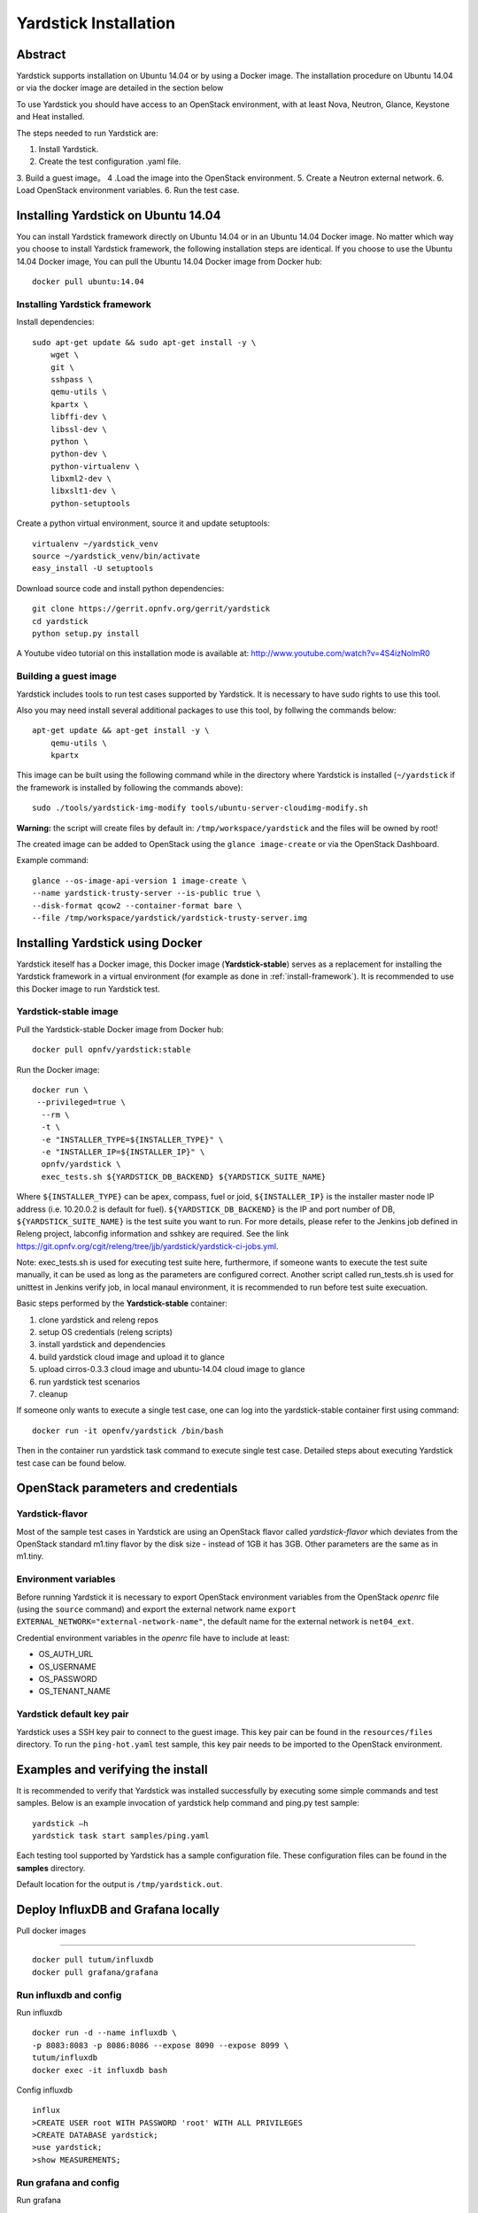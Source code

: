 .. This work is licensed under a Creative Commons Attribution 4.0 International
.. License.
.. http://creativecommons.org/licenses/by/4.0
.. (c) OPNFV, Ericsson AB, Huawei Technologies Co.,Ltd and others.

Yardstick Installation
======================

Abstract
--------

Yardstick supports installation on Ubuntu 14.04 or by using a Docker image.
The installation procedure on Ubuntu 14.04 or via the docker image are
detailed in the section below

To use Yardstick you should have access to an OpenStack environment,
with at least Nova, Neutron, Glance, Keystone and Heat installed.

The steps needed to run Yardstick are:

1. Install Yardstick.
2. Create the test configuration .yaml file.
3. Build a guest image。
4 .Load the image into the OpenStack environment.
5. Create a Neutron external network.
6. Load OpenStack environment variables.
6. Run the test case.


Installing Yardstick on Ubuntu 14.04
------------------------------------

.. _install-framework:

You can install Yardstick framework directly on Ubuntu 14.04 or in an Ubuntu
14.04 Docker image.
No matter which way you choose to install Yardstick framework, the following
installation steps are identical.
If you choose to use the Ubuntu 14.04 Docker image, You can pull the Ubuntu
14.04 Docker image from Docker hub:

::

  docker pull ubuntu:14.04

Installing Yardstick framework
^^^^^^^^^^^^^^^^^^^^^^^^^^^^^^
Install dependencies:

::

  sudo apt-get update && sudo apt-get install -y \
      wget \
      git \
      sshpass \
      qemu-utils \
      kpartx \
      libffi-dev \
      libssl-dev \
      python \
      python-dev \
      python-virtualenv \
      libxml2-dev \
      libxslt1-dev \
      python-setuptools

Create a python virtual environment, source it and update setuptools:

::

  virtualenv ~/yardstick_venv
  source ~/yardstick_venv/bin/activate
  easy_install -U setuptools

Download source code and install python dependencies:

::

  git clone https://gerrit.opnfv.org/gerrit/yardstick
  cd yardstick
  python setup.py install

A Youtube video tutorial on this installation mode is available
at: http://www.youtube.com/watch?v=4S4izNolmR0

.. image:: http://img.youtube.com/vi/4S4izNolmR0/0.jpg
   :alt: http://www.youtube.com/watch?v=4S4izNolmR0
   :target: http://www.youtube.com/watch?v=4S4izNolmR0

.. _guest-image:

Building a guest image
^^^^^^^^^^^^^^^^^^^^^^
Yardstick includes tools to run test cases supported by Yardstick. It is
necessary to have sudo rights to use this tool.

Also you may need install several additional packages to use this tool, by
follwing the commands below:

::

  apt-get update && apt-get install -y \
      qemu-utils \
      kpartx

This image can be built using the following command while in the directory where
Yardstick is installed (``~/yardstick`` if the framework is installed
by following the commands above):

::

  sudo ./tools/yardstick-img-modify tools/ubuntu-server-cloudimg-modify.sh

**Warning:** the script will create files by default in:
``/tmp/workspace/yardstick`` and the files will be owned by root!

The created image can be added to OpenStack using the ``glance image-create`` or
via the OpenStack Dashboard.

Example command:

::

  glance --os-image-api-version 1 image-create \
  --name yardstick-trusty-server --is-public true \
  --disk-format qcow2 --container-format bare \
  --file /tmp/workspace/yardstick/yardstick-trusty-server.img


Installing Yardstick using Docker
---------------------------------

Yardstick iteself has a Docker image, this Docker image (**Yardstick-stable**)
serves as a replacement for installing the Yardstick framework in a virtual
environment (for example as done in :ref:`install-framework`).
It is recommended to use this Docker image to run Yardstick test.

Yardstick-stable image
^^^^^^^^^^^^^^^^^^^^^^
Pull the Yardstick-stable Docker image from Docker hub:

::

  docker pull opnfv/yardstick:stable

Run the Docker image:

::

  docker run \
   --privileged=true \
    --rm \
    -t \
    -e "INSTALLER_TYPE=${INSTALLER_TYPE}" \
    -e "INSTALLER_IP=${INSTALLER_IP}" \
    opnfv/yardstick \
    exec_tests.sh ${YARDSTICK_DB_BACKEND} ${YARDSTICK_SUITE_NAME}

Where ``${INSTALLER_TYPE}`` can be apex, compass, fuel or joid, ``${INSTALLER_IP}``
is the installer master node IP address (i.e. 10.20.0.2 is default for fuel). ``${YARDSTICK_DB_BACKEND}``
is the IP and port number of DB, ``${YARDSTICK_SUITE_NAME}`` is the test suite you want to run.
For more details, please refer to the Jenkins job defined in Releng project, labconfig information
and sshkey are required. See the link
https://git.opnfv.org/cgit/releng/tree/jjb/yardstick/yardstick-ci-jobs.yml.

Note: exec_tests.sh is used for executing test suite here, furthermore, if someone
wants to execute the test suite manually, it can be used as long as the parameters
are configured correct. Another script called run_tests.sh is used for unittest in
Jenkins verify job, in local manaul environment, it is recommended to run before
test suite execuation.

Basic steps performed by the **Yardstick-stable** container:

1. clone yardstick and releng repos
2. setup OS credentials (releng scripts)
3. install yardstick and dependencies
4. build yardstick cloud image and upload it to glance
5. upload cirros-0.3.3 cloud image and ubuntu-14.04 cloud image to glance
6. run yardstick test scenarios
7. cleanup

If someone only wants to execute a single test case, one can log into the yardstick-stable
container first using command:

::

  docker run -it openfv/yardstick /bin/bash

Then in the container run yardstick task command to execute single test case.
Detailed steps about executing Yardstick test case can be found below.


OpenStack parameters and credentials
------------------------------------

Yardstick-flavor
^^^^^^^^^^^^^^^^
Most of the sample test cases in Yardstick are using an OpenStack flavor called
*yardstick-flavor* which deviates from the OpenStack standard m1.tiny flavor by the
disk size - instead of 1GB it has 3GB. Other parameters are the same as in m1.tiny.

Environment variables
^^^^^^^^^^^^^^^^^^^^^
Before running Yardstick it is necessary to export OpenStack environment variables
from the OpenStack *openrc* file (using the ``source`` command) and export the
external network name ``export EXTERNAL_NETWORK="external-network-name"``,
the default name for the external network is ``net04_ext``.

Credential environment variables in the *openrc* file have to include at least:

* OS_AUTH_URL
* OS_USERNAME
* OS_PASSWORD
* OS_TENANT_NAME

Yardstick default key pair
^^^^^^^^^^^^^^^^^^^^^^^^^^
Yardstick uses a SSH key pair to connect to the guest image. This key pair can
be found in the ``resources/files`` directory. To run the ``ping-hot.yaml`` test
sample, this key pair needs to be imported to the OpenStack environment.


Examples and verifying the install
----------------------------------

It is recommended to verify that Yardstick was installed successfully
by executing some simple commands and test samples. Below is an example invocation
of yardstick help command and ping.py test sample:
::

  yardstick –h
  yardstick task start samples/ping.yaml

Each testing tool supported by Yardstick has a sample configuration file.
These configuration files can be found in the **samples** directory.

Default location for the output is ``/tmp/yardstick.out``.


Deploy InfluxDB and Grafana locally
------------------------------------

.. pull docker images

Pull docker images

^^^^^^^^^^^^^^^^^^^^^^^^^^^^^^

::

  docker pull tutum/influxdb
  docker pull grafana/grafana

Run influxdb and config
^^^^^^^^^^^^^^^^^^^^^^^^^^^^^^
Run influxdb
::

  docker run -d --name influxdb \
  -p 8083:8083 -p 8086:8086 --expose 8090 --expose 8099 \
  tutum/influxdb
  docker exec -it influxdb bash

Config influxdb
::

  influx
  >CREATE USER root WITH PASSWORD 'root' WITH ALL PRIVILEGES
  >CREATE DATABASE yardstick;
  >use yardstick;
  >show MEASUREMENTS;

Run grafana and config
^^^^^^^^^^^^^^^^^^^^^^^^^^^^^^
Run grafana
::

  docker run -d --name grafana -p 3000:3000 grafana/grafana

Config grafana
::

  http://{YOUR_IP_HERE}:3000
  log on using admin/admin and config database resource to be {YOUR_IP_HERE}:8086

.. image:: images/Grafana_config.png
   :width: 800px
   :alt: Grafana data source configration

Config yardstick conf
^^^^^^^^^^^^^^^^^^^^^^^^^^^^^^
cp ./etc/yardstick/yardstick.conf.sample /etc/yardstick/yardstick.conf

vi /etc/yardstick/yardstick.conf
Config yardstick.conf
::

  [DEFAULT]
  debug = True
  dispatcher = influxdb

  [dispatcher_influxdb]
  timeout = 5
  target = http://{YOUR_IP_HERE}:8086
  db_name = yardstick
  username = root
  password = root

Now you can run yardstick test cases and store the results in influxdb
^^^^^^^^^^^^^^^^^^^^^^^^^^^^^^


Create a test suite for yardstick
------------------------------------

A test suite in yardstick is a yaml file which include one or more test cases.
Yardstick is able to support running test suite task, so you can customize you
own test suite and run it in one task.

"tests/opnfv/test_suites" is where yardstick put ci test-suite. A typical test
suite is like below:

fuel_test_suite.yaml

::

  ---
  # Fuel integration test task suite

  schema: "yardstick:suite:0.1"

  name: "fuel_test_suite"
  test_cases_dir: "samples/"
  test_cases:
  -
    file_name: ping.yaml
  -
    file_name: iperf3.yaml

As you can see, there are two test cases in fuel_test_suite, the syntax is simple
here, you must specify the schema and the name, then you just need to list the
test cases in the tag "test_cases" and also mark their relative directory in the
tag "test_cases_dir".

Yardstick test suite also support constraints and task args for each test suite.
Here is another sample to show this, which is digested from one big test suite.

os-nosdn-nofeature-ha.yaml

::

 ---

 schema: "yardstick:suite:0.1"

 name: "os-nosdn-nofeature-ha"
 test_cases_dir: "tests/opnfv/test_cases/"
 test_cases:
 -
     file_name: opnfv_yardstick_tc002.yaml
 -
     file_name: opnfv_yardstick_tc005.yaml
 -
     file_name: opnfv_yardstick_tc043.yaml
        constraint:
           installer: compass
           pod: huawei-pod1
        task_args:
           huawei-pod1: '{"pod_info": "etc/yardstick/.../pod.yaml",
           "host": "node4.LF","target": "node5.LF"}'

As you can see in test case "opnfv_yardstick_tc043.yaml", there are two tags, "constraint" and
"task_args". "constraint" is where you can specify which installer or pod it can be run in
the ci environment. "task_args" is where you can specify the task arguments for each pod.

All in all, to create a test suite in yardstick, you just need to create a suite yaml file
and add test cases and constraint or task arguments if necessary.

